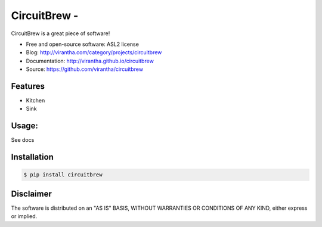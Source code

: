 CircuitBrew - 
=========================================

|image_pypi| |image_downloads| |image_license| |passing| |quality| |Coverage Status|

.. |image_pypi| image:: https://badge.fury.io/py/circuitbrew.png
   :target: https://pypi.python.org/pypi/circuitbrew
.. |image_downloads| image:: https://pypip.in/d/circuitbrew/badge.png
   :target: https://crate.io/packages/circuitbrew?version=latest
.. |image_license| image:: https://pypip.in/license/circuitbrew/badge.png
.. |passing| image:: https://scrutinizer-ci.com/g/virantha/circuitbrew/badges/build.png?b=master
.. |quality| image:: https://scrutinizer-ci.com/g/virantha/circuitbrew/badges/quality-score.png?b=master
.. |Coverage Status| image:: https://coveralls.io/repos/virantha/circuitbrew/badge.png?branch=develop
   :target: https://coveralls.io/r/virantha/circuitbrew

CircuitBrew is a great piece of software!

* Free and open-source software: ASL2 license
* Blog: http://virantha.com/category/projects/circuitbrew
* Documentation: http://virantha.github.io/circuitbrew
* Source: https://github.com/virantha/circuitbrew

Features
########

* Kitchen
* Sink

Usage:
######

See docs

Installation
############

.. code-block:: bash

    $ pip install circuitbrew

Disclaimer
##########

The software is distributed on an "AS IS" BASIS, WITHOUT
WARRANTIES OR CONDITIONS OF ANY KIND, either express or implied.
